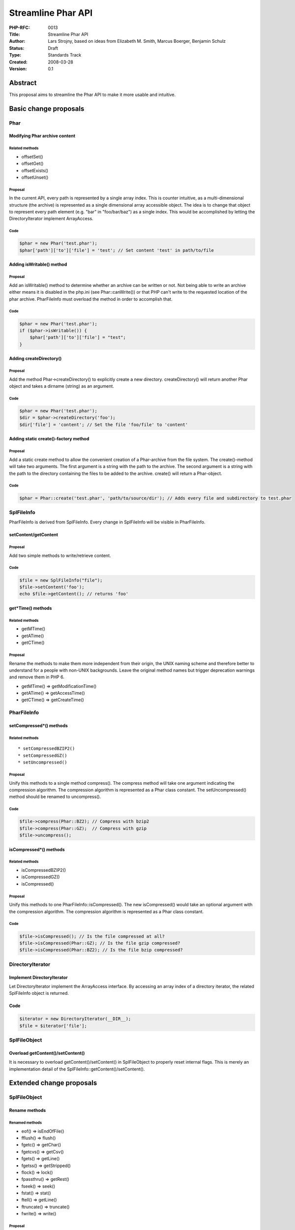 Streamline Phar API
===================

:PHP-RFC: 0013
:Title: Streamline Phar API
:Author: Lars Strojny, based on ideas from Elizabeth M. Smith, Marcus Boerger, Benjamin Schulz
:Status: Draft
:Type: Standards Track
:Created: 2008-03-28
:Version: 0.1

Abstract
--------

This proposal aims to streamline the Phar API to make it more usable and
intuitive.

Basic change proposals
----------------------

Phar
~~~~

Modifying Phar archive content
^^^^^^^^^^^^^^^^^^^^^^^^^^^^^^

Related methods
'''''''''''''''

-  offsetSet()
-  offsetGet()
-  offsetExists()
-  offsetUnset()

Proposal
''''''''

In the current API, every path is represented by a single array index.
This is counter intuitive, as a multi-dimensional structure (the
archive) is represented as a single dimensional array accessible object.
The idea is to change that object to represent every path element (e.g.
"bar" in "foo/bar/baz") as a single index. This would be accomplished by
letting the DirectoryIterator implement ArrayAccess.

Code
''''

.. code:: php

   $phar = new Phar('test.phar');
   $phar['path']['to']['file'] = 'test'; // Set content 'test' in path/to/file

Adding isWritable() method
^^^^^^^^^^^^^^^^^^^^^^^^^^

.. _proposal-1:

Proposal
''''''''

Add an isWritable() method to determine whether an archive can be
written or not. Not being able to write an archive either means it is
disabled in the php.ini (see Phar::canWrite()) or that PHP can't write
to the requested location of the phar archive. PharFileInfo must
overload the method in order to accomplish that.

.. _code-1:

Code
''''

.. code:: php

   $phar = new Phar('test.phar');
   if ($phar->isWritable()) {
       $phar['path']['to']['file'] = "test";
   }

Adding createDirectory()
^^^^^^^^^^^^^^^^^^^^^^^^

.. _proposal-2:

Proposal
''''''''

Add the method Phar->createDirectory() to explicitly create a new
directory. createDirectory() will return another Phar object and takes a
dirname (string) as an argument.

.. _code-2:

Code
''''

.. code:: php

   $phar = new Phar('test.phar');
   $dir = $phar->createDirectory('foo');
   $dir['file'] = 'content'; // Set the file 'foo/file' to 'content'

Adding static create()-factory method
^^^^^^^^^^^^^^^^^^^^^^^^^^^^^^^^^^^^^

.. _proposal-3:

Proposal
''''''''

Add a static create method to allow the convenient creation of a
Phar-archive from the file system. The create()-method will take two
arguments. The first argument is a string with the path to the archive.
The second argument is a string with the path to the directory
containing the files to be added to the archive. create() will return a
Phar-object.

.. _code-3:

Code
''''

.. code:: php

   $phar = Phar::create('test.phar', 'path/to/source/dir'); // Adds every file and subdirectory to test.phar

SplFileInfo
~~~~~~~~~~~

PharFileInfo is derived from SplFileInfo. Every change in SplFileInfo
will be visible in PharFileInfo.

setContent/getContent
^^^^^^^^^^^^^^^^^^^^^

.. _proposal-4:

Proposal
''''''''

Add two simple methods to write/retrieve content.

.. _code-4:

Code
''''

.. code:: php

   $file = new SplFileInfo("file");
   $file->setContent('foo');
   echo $file->getContent(); // returns 'foo'

get*Time() methods
^^^^^^^^^^^^^^^^^^

.. _related-methods-1:

Related methods
'''''''''''''''

-  getMTime()
-  getATime()
-  getCTime()

.. _proposal-5:

Proposal
''''''''

Rename the methods to make them more independent from their origin, the
UNIX naming scheme and therefore better to understand for a people with
non-UNIX backgrounds. Leave the original method names but trigger
deprecation warnings and remove them in PHP 6.

-  getMTime() => getModificationTime()
-  getATime() => getAccessTime()
-  getCTime() => getCreateTime()

PharFileInfo
~~~~~~~~~~~~

setCompressed*() methods
^^^^^^^^^^^^^^^^^^^^^^^^

.. _related-methods-2:

Related methods
'''''''''''''''

::

    * setCompressedBZIP2()
    * setCompressedGZ()
    * setUncompressed()

.. _proposal-6:

Proposal
''''''''

Unify this methods to a single method compress(). The compress method
will take one argument indicating the compression algorithm. The
compression algorithm is represented as a Phar class constant. The
setUncompressed() method should be renamed to uncompress().

.. _code-5:

Code
''''

.. code:: php

   $file->compress(Phar::BZ2); // Compress with bzip2
   $file->compress(Phar::GZ);  // Compress with gzip
   $file->uncompress();

isCompressed*() methods
^^^^^^^^^^^^^^^^^^^^^^^

.. _related-methods-3:

Related methods
'''''''''''''''

-  isCompressedBZIP2()
-  isCompressedGZ()
-  isCompressed()

.. _proposal-7:

Proposal
''''''''

Unify this methods to one PharFileInfo::isCompressed(). The new
isCompressed() would take an optional argument with the compression
algorithm. The compression algorithm is represented as a Phar class
constant.

.. _code-6:

Code
''''

.. code:: php

   $file->isCompressed(); // Is the file compressed at all?
   $file->isCompressed(Phar::GZ); // Is the file gzip compressed?
   $file->isCompressed(Phar::BZ2); // Is the file bzip compressed?

DirectoryIterator
~~~~~~~~~~~~~~~~~

Implement DirectoryIterator
^^^^^^^^^^^^^^^^^^^^^^^^^^^

Let DirectoryIterator implement the ArrayAccess interface. By accessing
an array index of a directory iterator, the related SplFileInfo object
is returned.

.. _code-7:

Code
^^^^

.. code:: php

   $iterator = new DirectoryIterator(__DIR__);
   $file = $iterator['file'];

SplFileObject
~~~~~~~~~~~~~

Overload getContent()/setContent()
^^^^^^^^^^^^^^^^^^^^^^^^^^^^^^^^^^

It is necessary to overload getContent()/setContent() in SplFileObject
to properly reset internal flags. This is merely an implementation
detail of the SplFileInfo::getContent()/setContent().

Extended change proposals
-------------------------

.. _splfileobject-1:

SplFileObject
~~~~~~~~~~~~~

Rename methods
^^^^^^^^^^^^^^

Renamed methods
'''''''''''''''

-  eof() => isEndOfFile()
-  fflush() => flush()
-  fgetc() => getChar()
-  fgetcvs() => getCsv()
-  fgets() => getLine()
-  fgetss() => getStripped()
-  flock() => lock()
-  fpassthru() => getRest()
-  fseek() => seek()
-  fstat() => stat()
-  ftell() => getLine()
-  ftruncate() => truncate()
-  fwrite() => write()

.. _proposal-8:

Proposal
''''''''

Rename this methods to make their names more OO-alike, but leave the old
names as deprecated aliases and remove them in PHP 6. This belongs to
the extended change proposal as it would be practical to do but is not
strictly related to Phar.

Additional Metadata
-------------------

:Original Authors: Lars Strojny, based on ideas from Elizabeth M. Smith, Marcus Boerger, Benjamin Schulz
:Original Status: Under development
:Slug: streamline-phar-api
:Wiki URL: https://wiki.php.net/rfc/streamline-phar-api
